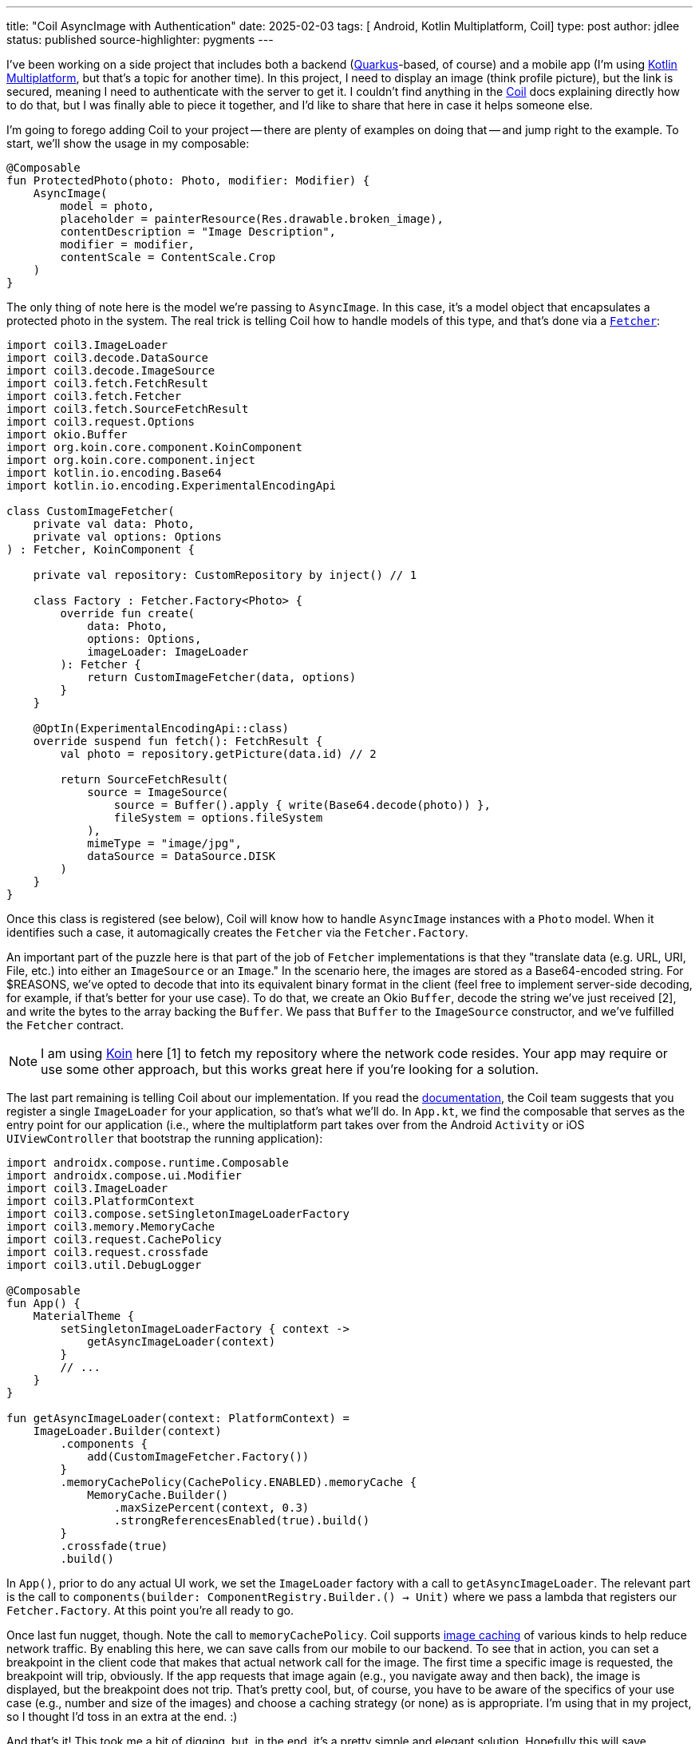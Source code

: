 ---
title: "Coil AsyncImage with Authentication"
date: 2025-02-03
tags: [ Android, Kotlin Multiplatform, Coil]
type: post
author: jdlee
status: published
source-highlighter: pygments
---

I've been working on a side project that includes both a backend (https://quarkus.io[Quarkus]-based, of course) and a mobile app (I'm using
https://kotlinlang.org/docs/multiplatform.html[Kotlin Multiplatform], but that's a topic for another time). In this project, I need to display an image (think profile
picture), but the link is secured, meaning I need to authenticate with the server to get it. I couldn't find anything in
the https://coil-kt.github.io/coil/[Coil] docs explaining directly how to do that, but I was finally able to piece it together, and I'd like to share
that here in case it helps someone else.

// more

I'm going to forego adding Coil to your project -- there are plenty of examples on doing that -- and jump right to
the example. To start, we'll show the usage in my composable:

[source,kotlin]
----
@Composable
fun ProtectedPhoto(photo: Photo, modifier: Modifier) {
    AsyncImage(
        model = photo,
        placeholder = painterResource(Res.drawable.broken_image),
        contentDescription = "Image Description",
        modifier = modifier,
        contentScale = ContentScale.Crop
    )
}
----

The only thing of note here is the model we're passing to `AsyncImage`. In this case, it's a model object that encapsulates a protected photo in the system. The real trick is telling Coil how to handle models of this type, and that's done via
 a https://coil-kt.github.io/coil/image_pipeline/#fetchers[`Fetcher`]:

[source,kotlin]
----
import coil3.ImageLoader
import coil3.decode.DataSource
import coil3.decode.ImageSource
import coil3.fetch.FetchResult
import coil3.fetch.Fetcher
import coil3.fetch.SourceFetchResult
import coil3.request.Options
import okio.Buffer
import org.koin.core.component.KoinComponent
import org.koin.core.component.inject
import kotlin.io.encoding.Base64
import kotlin.io.encoding.ExperimentalEncodingApi

class CustomImageFetcher(
    private val data: Photo,
    private val options: Options
) : Fetcher, KoinComponent {

    private val repository: CustomRepository by inject() // 1

    class Factory : Fetcher.Factory<Photo> {
        override fun create(
            data: Photo,
            options: Options,
            imageLoader: ImageLoader
        ): Fetcher {
            return CustomImageFetcher(data, options)
        }
    }

    @OptIn(ExperimentalEncodingApi::class)
    override suspend fun fetch(): FetchResult {
        val photo = repository.getPicture(data.id) // 2

        return SourceFetchResult(
            source = ImageSource(
                source = Buffer().apply { write(Base64.decode(photo)) },
                fileSystem = options.fileSystem
            ),
            mimeType = "image/jpg",
            dataSource = DataSource.DISK
        )
    }
}
----

Once this class is registered (see below), Coil will know how to handle `AsyncImage` instances with a `Photo` model. When it identifies such a case, it automagically creates the `Fetcher` via the `Fetcher.Factory`.

An important part of the puzzle here is that part of the job of `Fetcher` implementations is that they "translate data (e.g. URL, URI, File, etc.) into either an `ImageSource` or an `Image`." In the scenario here, the images are stored as a Base64-encoded string. For $REASONS, we've opted to decode that into its equivalent binary format in the client (feel free to implement server-side decoding, for example, if that's better for your use case). To do that, we create an Okio `Buffer`, decode the string we've just received [2], and write the bytes to the array backing the `Buffer`. We pass that `Buffer` to the `ImageSource` constructor, and we've fulfilled the `Fetcher` contract.

[NOTE]
====
I am using https://insert-koin.io/[Koin] here [1] to fetch my repository where the network code resides. Your app may require or use some other approach, but this works great here if you're looking for a solution.
====

The last part remaining is telling Coil about our implementation. If you read the https://coil-kt.github.io/coil/image_loaders/[documentation], the Coil team suggests that you register a single `ImageLoader` for your application, so that's what we'll do. In `App.kt`, we find the composable that serves as the entry point for our application (i.e., where the multiplatform part takes over from the Android `Activity` or iOS `UIViewController` that bootstrap the running application):

[source,kotlin]
----
import androidx.compose.runtime.Composable
import androidx.compose.ui.Modifier
import coil3.ImageLoader
import coil3.PlatformContext
import coil3.compose.setSingletonImageLoaderFactory
import coil3.memory.MemoryCache
import coil3.request.CachePolicy
import coil3.request.crossfade
import coil3.util.DebugLogger

@Composable
fun App() {
    MaterialTheme {
        setSingletonImageLoaderFactory { context ->
            getAsyncImageLoader(context)
        }
        // ...
    }
}

fun getAsyncImageLoader(context: PlatformContext) =
    ImageLoader.Builder(context)
        .components {
            add(CustomImageFetcher.Factory())
        }
        .memoryCachePolicy(CachePolicy.ENABLED).memoryCache {
            MemoryCache.Builder()
                .maxSizePercent(context, 0.3)
                .strongReferencesEnabled(true).build()
        }
        .crossfade(true)
        .build()
----

In `App()`, prior to do any actual UI work, we set the `ImageLoader` factory with a call to `getAsyncImageLoader`. The relevant part is the call to `components(builder: ComponentRegistry.Builder.() -> Unit)` where we pass a lambda that registers our `Fetcher.Factory`. At this point you're all ready to go.

Once last fun nugget, though. Note the call to `memoryCachePolicy`. Coil supports https://coil-kt.github.io/coil/image_loaders/#caching[image caching] of various kinds to help reduce network traffic. By enabling this here, we can save calls from our mobile to our backend. To see that in action, you can set a breakpoint in the client code that makes that actual network call for the image. The first time a specific image is requested, the breakpoint will trip, obviously. If the app requests that image again (e.g., you navigate away and then back), the image is displayed, but the breakpoint does not trip. That's pretty cool, but, of course, you have to be aware of the specifics of your use case (e.g., number and size of the images) and choose a caching strategy (or none) as is appropriate. I'm using that in my project, so I thought I'd toss in an extra at the end. :)

And that's it! This took me a bit of digging, but, in the end, it's a pretty simple and elegant solution. Hopefully this will save someone else some time.

Enjoy!
